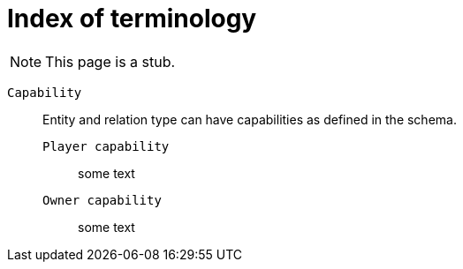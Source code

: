 = Index of terminology
:keywords: typeql, overview
:pageTitle: TypeDB Terminology index
:summary: Index of TypeDB-related terminology.

[NOTE]
====
This page is a stub.
====

`Capability`::
+
--
Entity and relation type can have capabilities as defined in the schema.

`Player capability`::
some text

`Owner capability`::
some text
--
